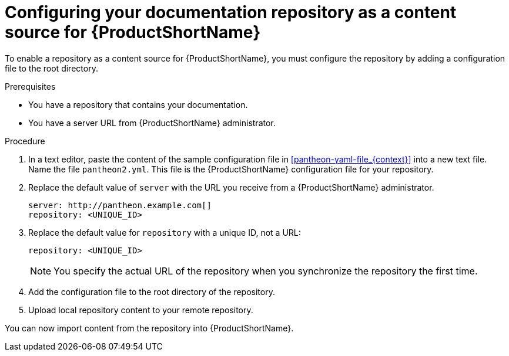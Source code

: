 [id="configuring-a-repository-as-a-content-source-for-pantheon_{context}"]

= Configuring your documentation repository as a content source for {ProductShortName}

[role="_abstract"]
To enable a repository as a content source for {ProductShortName}, you must configure the repository by adding a configuration file to the root directory.

.Prerequisites
* You have a repository that contains your documentation.
* You have a server URL from {ProductShortName} administrator.

.Procedure

. In a text editor, paste the content of the sample configuration file in xref:pantheon-yaml-file_{context}[] into a new text file. Name the file [filename]`pantheon2.yml`. This file is the {ProductShortName} configuration file for your repository.

. Replace the default value of `server` with the URL you receive from a {ProductShortName} administrator.
+
[options="nowrap" subs="normal"]
----
server: \http://pantheon.example.com[]
repository: <UNIQUE_ID>
----
. Replace the default value for `repository` with a unique ID, not a URL:
+
[options="nowrap" subs="normal"]
----
repository: <UNIQUE_ID>
----
+
[NOTE]
====
You specify the actual URL of the repository when you synchronize the repository the first time.
====

. Add the configuration file to the root directory of the repository.
. Upload local repository content to your remote repository.

You can now import content from the repository into {ProductShortName}.
